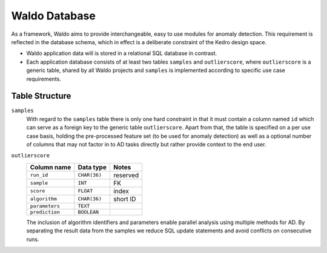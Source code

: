 Waldo Database
==============

As a framework, Waldo aims to provide interchangeable, easy to use modules for anomaly detection.
This requirement is reflected in the database schema, which in effect is a deliberate constraint of the Kedro design
space.

- Waldo application data will is stored in a relational SQL database in contrast.
- Each application database consists of at least two tables ``samples`` and ``outlierscore``, where ``outlierscore`` is
  a generic table, shared by all Waldo projects and ``samples`` is implemented according to specific use case
  requirements.

Table Structure
---------------

``samples``
    With regard to the ``samples`` table there is only one hard constraint in that it must contain a column named ``id``
    which can serve as a foreign key to the generic table ``outlierscore``. Apart from that, the table is specified on a per
    use case basis, holding the pre-processed feature set (to be used for anomaly detection) as well as a optional number of
    columns that may not factor in to AD tasks directly but rather provide context to the end user.

``outlierscore``
    +----------------+--------------+-----------+
    | Column name    | Data type    | Notes     |
    +================+==============+===========+
    | ``run_id``     | ``CHAR(36)`` | reserved  |
    +----------------+--------------+-----------+
    | ``sample``     | ``INT``      | FK        |
    +----------------+--------------+-----------+
    | ``score``      | ``FLOAT``    | index     |
    +----------------+--------------+-----------+
    | ``algorithm``  | ``CHAR(36)`` | short ID  |
    +----------------+--------------+-----------+
    | ``parameters`` | ``TEXT``     |           |
    +----------------+--------------+-----------+
    | ``prediction`` | ``BOOLEAN``  |           |
    +----------------+--------------+-----------+

    The inclusion of algorithm identifiers and parameters enable parallel analysis using multiple methods for AD.
    By separating the result data from the samples we reduce SQL update statements and avoid conflicts on consecutive
    runs.